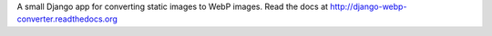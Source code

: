 A small Django app for converting static images to WebP images. Read the docs at http://django-webp-converter.readthedocs.org